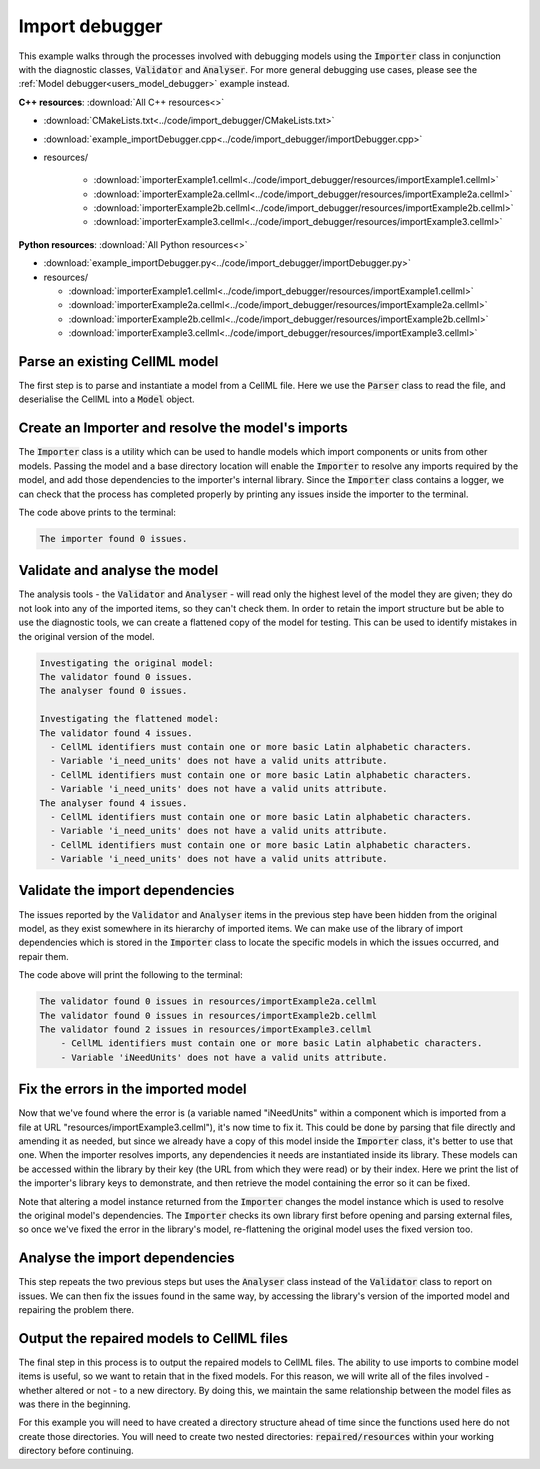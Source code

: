 .. _users_import_debugger:

Import debugger
===============
This example walks through the processes involved with debugging models using the :code:`Importer` class in conjunction with the diagnostic classes, :code:`Validator` and :code:`Analyser`.
For more general debugging use cases, please see the :ref:`Model debugger<users_model_debugger>` example instead.

.. container:: directorylist

  **C++ resources**:  :download:`All C++ resources<>`

  - :download:`CMakeLists.txt<../code/import_debugger/CMakeLists.txt>`
  - :download:`example_importDebugger.cpp<../code/import_debugger/importDebugger.cpp>`
  - resources/
  
      - :download:`importerExample1.cellml<../code/import_debugger/resources/importExample1.cellml>`
      - :download:`importerExample2a.cellml<../code/import_debugger/resources/importExample2a.cellml>`
      - :download:`importerExample2b.cellml<../code/import_debugger/resources/importExample2b.cellml>`
      - :download:`importerExample3.cellml<../code/import_debugger/resources/importExample3.cellml>`

  **Python resources**: :download:`All Python resources<>`

  - :download:`example_importDebugger.py<../code/import_debugger/importDebugger.py>`
  - resources/

    - :download:`importerExample1.cellml<../code/import_debugger/resources/importExample1.cellml>`
    - :download:`importerExample2a.cellml<../code/import_debugger/resources/importExample2a.cellml>`
    - :download:`importerExample2b.cellml<../code/import_debugger/resources/importExample2b.cellml>`
    - :download:`importerExample3.cellml<../code/import_debugger/resources/importExample3.cellml>`


Parse an existing CellML model 
------------------------------
The first step is to parse and instantiate a model from a CellML file.
Here we use the :code:`Parser` class to read the file, and deserialise the CellML into a :code:`Model` object.

.. tabs::

    .. tab:: C++ 

      .. literalinclude:: ../code/import_debugger/importDebugger.cpp
        :language: c++
        :start-after: // STEP 1
        :end-before: // STEP 2

    .. tab:: Python 

      .. literalinclude:: ../code/import_debugger/importDebugger.py
        :language: python
        :start-after: # STEP 1
        :end-before: # STEP 2

Create an Importer and resolve the model's imports 
--------------------------------------------------
The :code:`Importer` class is a utility which can be used to handle models which import components or units from other models.
Passing the model and a base directory location will enable the :code:`Importer` to resolve any imports required by the model, and add those dependencies to the importer's internal library.
Since the :code:`Importer` class contains a logger, we can check that the process has completed properly by printing any issues inside the importer to the terminal.

.. tabs::

    .. tab:: C++ 

      .. literalinclude:: ../code/import_debugger/importDebugger.cpp
        :language: c++
        :start-after: // STEP 2
        :end-before: // STEP 3

    .. tab:: Python 

      .. literalinclude:: ../code/import_debugger/importDebugger.py
        :language: python
        :start-after: # STEP 2
        :end-before: # STEP 3

The code above prints to the terminal:

.. code-block:: text

    The importer found 0 issues.

Validate and analyse the model
------------------------------
The analysis tools - the :code:`Validator` and :code:`Analyser` - will read only the highest level of the model they are given; they do not look into any of the imported items, so they can't check them.
In order to retain the import structure but be able to use the diagnostic tools, we can create a flattened copy of the model for testing.
This can be used to identify mistakes in the original version of the model.

.. tabs::

    .. tab:: C++ 

      .. literalinclude:: ../code/import_debugger/importDebugger.cpp
        :language: c++
        :start-after: // STEP 3
        :end-before: // STEP 4

    .. tab:: Python 

      .. literalinclude:: ../code/import_debugger/importDebugger.py
        :language: python
        :start-after: # STEP 3
        :end-before: # STEP 4

.. code-block:: text

    Investigating the original model:
    The validator found 0 issues.
    The analyser found 0 issues.

    Investigating the flattened model:
    The validator found 4 issues.
      - CellML identifiers must contain one or more basic Latin alphabetic characters.
      - Variable 'i_need_units' does not have a valid units attribute.
      - CellML identifiers must contain one or more basic Latin alphabetic characters.
      - Variable 'i_need_units' does not have a valid units attribute.
    The analyser found 4 issues.
      - CellML identifiers must contain one or more basic Latin alphabetic characters.
      - Variable 'i_need_units' does not have a valid units attribute.
      - CellML identifiers must contain one or more basic Latin alphabetic characters.
      - Variable 'i_need_units' does not have a valid units attribute.

Validate the import dependencies
--------------------------------
The issues reported by the :code:`Validator` and :code:`Analyser` items in the previous step have been hidden from the original model, as they exist somewhere in its hierarchy of imported items.
We can make use of the library of import dependencies which is stored in the :code:`Importer` class to locate the specific models in which the issues occurred, and repair them.

.. tabs::

    .. tab:: C++ 

      .. literalinclude:: ../code/import_debugger/importDebugger.cpp
        :language: c++
        :start-after: // STEP 4
        :end-before: // STEP 5     

    .. tab:: Python 

      .. literalinclude:: ../code/import_debugger/importDebugger.py
        :language: python
        :start-after: # STEP 4
        :end-before: # STEP 5

The code above will print the following to the terminal:

.. code-block:: text

    The validator found 0 issues in resources/importExample2a.cellml
    The validator found 0 issues in resources/importExample2b.cellml
    The validator found 2 issues in resources/importExample3.cellml
        - CellML identifiers must contain one or more basic Latin alphabetic characters.
        - Variable 'iNeedUnits' does not have a valid units attribute.

Fix the errors in the imported model
------------------------------------
Now that we've found where the error is (a variable named "iNeedUnits" within a component which is imported from a file at URL "resources/importExample3.cellml"), it's now time to fix it.
This could be done by parsing that file directly and amending it as needed, but since we already have a copy of this model inside the :code:`Importer` class, it's better to use that one.
When the importer resolves imports, any dependencies it needs are instantiated inside its library.
These models can be accessed within the library by their key (the URL from which they were read) or by their index.
Here we print the list of the importer's library keys to demonstrate, and then retrieve the model containing the error so it can be fixed.

.. container:: nb

    Note that altering a model instance returned from the :code:`Importer` changes the model instance which is used to resolve the original model's dependencies. 
    The :code:`Importer` checks its own library first before opening and parsing external files, so once we've fixed the error in the library's model, re-flattening the original model uses the fixed version too.

.. tabs::

    .. tab:: C++ 

      .. literalinclude:: ../code/import_debugger/importDebugger.cpp
        :language: c++
        :start-after: // STEP 5
        :end-before: // STEP 6

    .. tab:: Python 

      .. literalinclude:: ../code/import_debugger/importDebugger.py
        :language: python
        :start-after: # STEP 5
        :end-before: # STEP 6

Analyse the import dependencies
-------------------------------
This step repeats the two previous steps but uses the :code:`Analyser` class instead of the :code:`Validator` class to report on issues.
We can then fix the issues found in the same way, by accessing the library's version of the imported model and repairing the problem there.

.. tabs::

    .. tab:: C++ 

      .. literalinclude:: ../code/import_debugger/importDebugger.cpp
        :language: c++
        :start-after: // STEP 6
        :end-before: // STEP 7

    .. tab:: Python 

      .. literalinclude:: ../code/import_debugger/importDebugger.py
        :language: python
        :start-after: # STEP 6
        :end-before: # STEP 7

Output the repaired models to CellML files
------------------------------------------
The final step in this process is to output the repaired models to CellML files.
The ability to use imports to combine model items is useful, so we want to retain that in the fixed models.  
For this reason, we will write all of the files involved - whether altered or not - to a new directory.
By doing this, we maintain the same relationship between the model files as was there in the beginning.

.. container:: nb

  For this example you will need to have created a directory structure ahead of time since the functions used here do not create those directories.  
  You will need to create two nested directories: :code:`repaired/resources` within your working directory before continuing.

.. tabs::

    .. tab:: C++ 

      .. literalinclude:: ../code/import_debugger/importDebugger.cpp
        :language: c++
        :start-after: // STEP 7
        :end-before: // END

    .. tab:: Python 

      .. literalinclude:: ../code/import_debugger/importDebugger.py
        :language: python
        :start-after: # STEP 7
        :end-before: # END